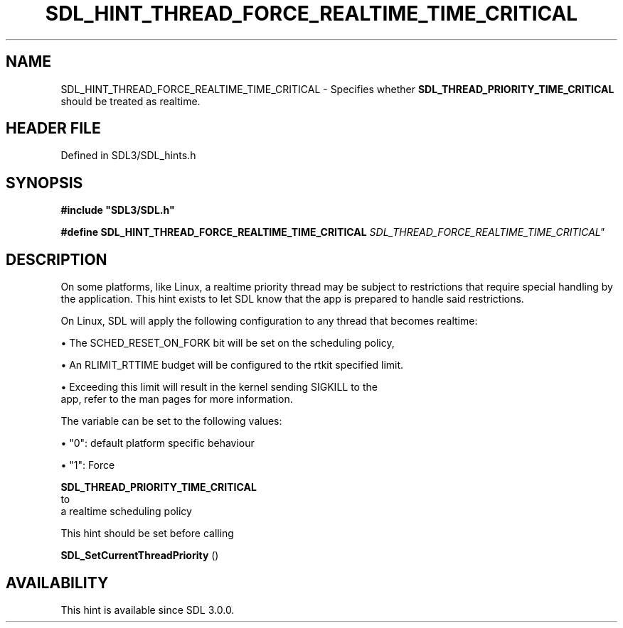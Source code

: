 .\" This manpage content is licensed under Creative Commons
.\"  Attribution 4.0 International (CC BY 4.0)
.\"   https://creativecommons.org/licenses/by/4.0/
.\" This manpage was generated from SDL's wiki page for SDL_HINT_THREAD_FORCE_REALTIME_TIME_CRITICAL:
.\"   https://wiki.libsdl.org/SDL_HINT_THREAD_FORCE_REALTIME_TIME_CRITICAL
.\" Generated with SDL/build-scripts/wikiheaders.pl
.\"  revision SDL-preview-3.1.3
.\" Please report issues in this manpage's content at:
.\"   https://github.com/libsdl-org/sdlwiki/issues/new
.\" Please report issues in the generation of this manpage from the wiki at:
.\"   https://github.com/libsdl-org/SDL/issues/new?title=Misgenerated%20manpage%20for%20SDL_HINT_THREAD_FORCE_REALTIME_TIME_CRITICAL
.\" SDL can be found at https://libsdl.org/
.de URL
\$2 \(laURL: \$1 \(ra\$3
..
.if \n[.g] .mso www.tmac
.TH SDL_HINT_THREAD_FORCE_REALTIME_TIME_CRITICAL 3 "SDL 3.1.3" "Simple Directmedia Layer" "SDL3 FUNCTIONS"
.SH NAME
SDL_HINT_THREAD_FORCE_REALTIME_TIME_CRITICAL \- Specifies whether 
.BR SDL_THREAD_PRIORITY_TIME_CRITICAL
 should be treated as realtime\[char46]
.SH HEADER FILE
Defined in SDL3/SDL_hints\[char46]h

.SH SYNOPSIS
.nf
.B #include \(dqSDL3/SDL.h\(dq
.PP
.BI "#define SDL_HINT_THREAD_FORCE_REALTIME_TIME_CRITICAL "SDL_THREAD_FORCE_REALTIME_TIME_CRITICAL"
.fi
.SH DESCRIPTION
On some platforms, like Linux, a realtime priority thread may be subject to
restrictions that require special handling by the application\[char46] This hint
exists to let SDL know that the app is prepared to handle said
restrictions\[char46]

On Linux, SDL will apply the following configuration to any thread that
becomes realtime:


\(bu The SCHED_RESET_ON_FORK bit will be set on the scheduling policy,

\(bu An RLIMIT_RTTIME budget will be configured to the rtkit specified limit\[char46]

\(bu Exceeding this limit will result in the kernel sending SIGKILL to the
  app, refer to the man pages for more information\[char46]

The variable can be set to the following values:


\(bu "0": default platform specific behaviour

\(bu "1": Force
  
.BR SDL_THREAD_PRIORITY_TIME_CRITICAL
 to
  a realtime scheduling policy

This hint should be set before calling

.BR SDL_SetCurrentThreadPriority
()

.SH AVAILABILITY
This hint is available since SDL 3\[char46]0\[char46]0\[char46]

